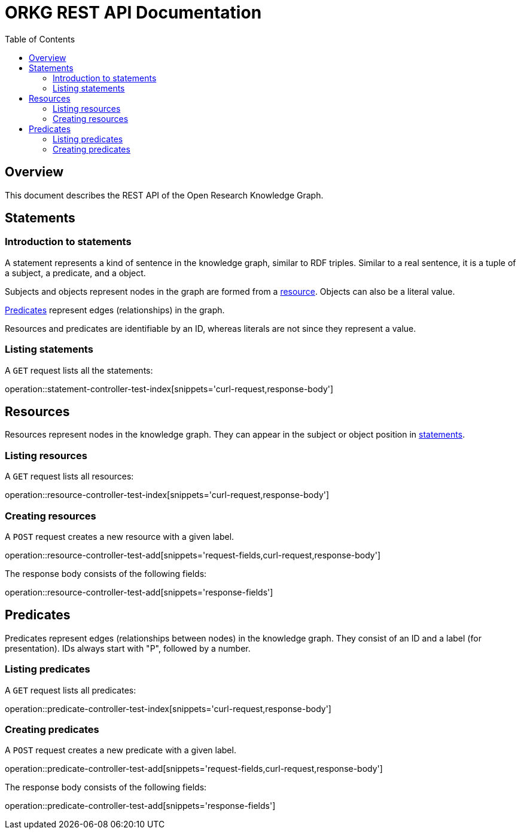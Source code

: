 = ORKG REST API Documentation
:doctype: book
:icons: font
:source-highlighter: highlightjs
:toc: right

:orkg: Open Research Knowledge Graph

== Overview

This document describes the REST API of the {orkg}.

////
=== Current version
=== Schema
=== Authentication
=== Parameters
=== Root endpoint
=== Client errors
=== HTTP redirects
=== HTTP verbs
=== Hypermedia
=== Pagination
=== Conditional requests
=== Cross origin resource sharing
////

== Statements

=== Introduction to statements

A statement represents a kind of sentence in the knowledge graph,
 similar to RDF triples.
Similar to a real sentence, it is a tuple of a subject, a predicate, and
 a object.

Subjects and objects represent nodes in the graph are formed from a
 <<Resources,resource>>.
Objects can also be a literal value.

<<Predicates>> represent edges (relationships) in the graph.

Resources and predicates are identifiable by an ID, whereas literals are
 not since they represent a value.

=== Listing statements

A `GET` request lists all the statements:

operation::statement-controller-test-index[snippets='curl-request,response-body']

== Resources

Resources represent nodes in the knowledge graph.
They can appear in the subject or object position in <<Statements,statements>>.

=== Listing resources

A `GET` request lists all resources:

operation::resource-controller-test-index[snippets='curl-request,response-body']

=== Creating resources

A `POST` request creates a new resource with a given label.

operation::resource-controller-test-add[snippets='request-fields,curl-request,response-body']

The response body consists of the following fields:

operation::resource-controller-test-add[snippets='response-fields']

== Predicates

Predicates represent edges (relationships between nodes) in the
 knowledge graph.
They consist of an ID and a label (for presentation).
IDs always start with "P", followed by a number.

=== Listing predicates

A `GET` request lists all predicates:

operation::predicate-controller-test-index[snippets='curl-request,response-body']

=== Creating predicates

A `POST` request creates a new predicate with a given label.

operation::predicate-controller-test-add[snippets='request-fields,curl-request,response-body']

The response body consists of the following fields:

operation::predicate-controller-test-add[snippets='response-fields']
